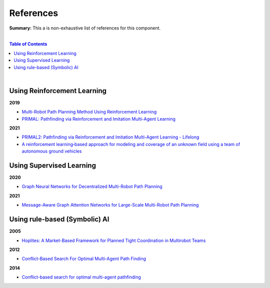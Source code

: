 .. |br| raw:: html

  <br/>
  
References
==========

**Summary:** This a is non-exhaustive list of references for this component.

|

.. contents:: **Table of Contents**

|

Using Reinforcement Learning
----------------------------

**2019**

- `Multi-Robot Path Planning Method Using Reinforcement Learning <https://www.mdpi.com/2076-3417/9/15/3057>`_
- `PRIMAL: Pathfinding via Reinforcement and Imitation Multi-Agent Learning <https://arxiv.org/pdf/1809.03531.pdf>`_

**2021**

- `PRIMAL2: Pathfinding via Reinforcement and Imitation Multi-Agent Learning - Lifelong <https://arxiv.org/pdf/2010.08184.pdf>`_
- `A reinforcement learning‐based approach for modeling and coverage of an unknown field using a team of autonomous ground vehicles <https://onlinelibrary.wiley.com/doi/am-pdf/10.1002/int.22331>`_

Using Supervised Learning
-------------------------

**2020**

- `Graph Neural Networks for Decentralized Multi-Robot Path Planning <https://arxiv.org/pdf/1912.06095.pdf>`_

**2021**

- `Message-Aware Graph Attention Networks for Large-Scale Multi-Robot Path Planning <https://arxiv.org/pdf/2011.13219.pdf>`_

Using rule-based (Symbolic) AI
------------------------------

**2005**

- `Hoplites: A Market-Based Framework for Planned Tight Coordination in Multirobot Teams <https://citeseerx.ist.psu.edu/viewdoc/download?doi=10.1.1.66.6062&rep=rep1&type=pdf>`_

**2012**

- `Conflict-Based Search For Optimal Multi-Agent Path Finding <https://www.aaai.org/ocs/index.php/AAAI/AAAI12/paper/viewFile/5062/5239>`_

**2014**

- `Conflict-based search for optimal multi-agent pathfinding <https://www.sciencedirect.com/science/article/pii/S0004370214001386>`_
